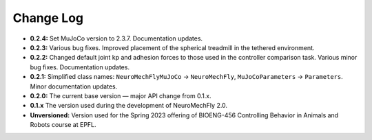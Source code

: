 Change Log
==========

* **0.2.4:** Set MuJoCo version to 2.3.7. Documentation updates.
* **0.2.3:** Various bug fixes. Improved placement of the spherical treadmill in the tethered environment.
* **0.2.2:** Changed default joint kp and adhesion forces to those used in the controller comparison task. Various minor bug fixes. Documentation updates.
* **0.2.1:** Simplified class names: ``NeuroMechFlyMuJoCo`` → ``NeuroMechFly``, ``MuJoCoParameters`` → ``Parameters``. Minor documentation updates.
* **0.2.0:** The current base version — major API change from 0.1.x.
* **0.1.x** The version used during the development of NeuroMechFly 2.0.
* **Unversioned:** Version used for the Spring 2023 offering of BIOENG-456 Controlling Behavior in Animals and Robots course at EPFL.
